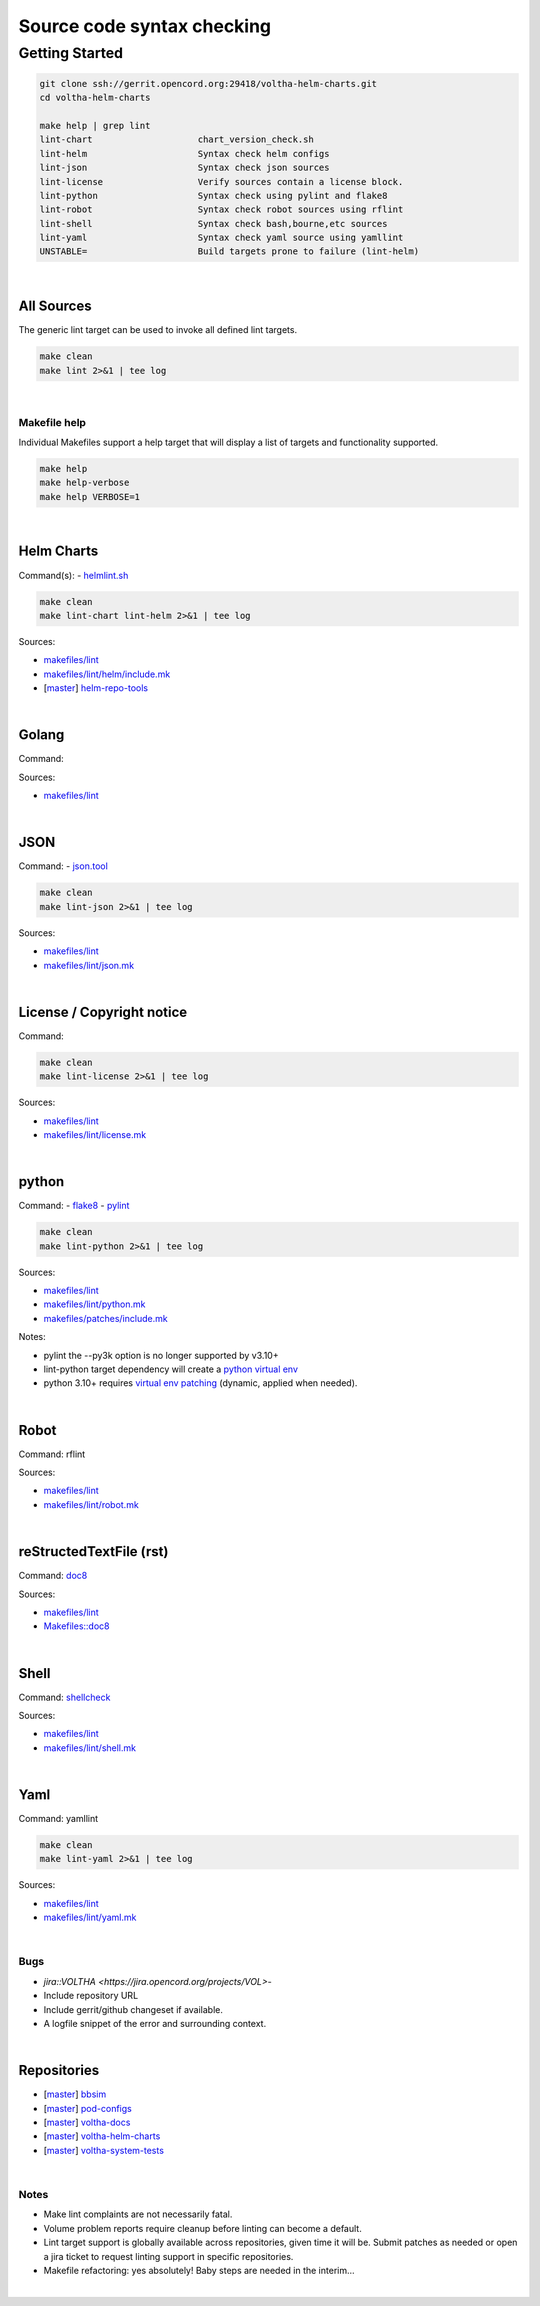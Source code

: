 Source code syntax checking
===========================

Getting Started
---------------

.. code:: bash

    git clone ssh://gerrit.opencord.org:29418/voltha-helm-charts.git
    cd voltha-helm-charts

    make help | grep lint
    lint-chart                    chart_version_check.sh
    lint-helm                     Syntax check helm configs
    lint-json                     Syntax check json sources
    lint-license                  Verify sources contain a license block.
    lint-python                   Syntax check using pylint and flake8
    lint-robot                    Syntax check robot sources using rflint
    lint-shell                    Syntax check bash,bourne,etc sources
    lint-yaml                     Syntax check yaml source using yamllint
    UNSTABLE=                     Build targets prone to failure (lint-helm)

|


All Sources
+++++++++++

The generic lint target can be used to invoke all defined lint targets.

.. code:: bash

    make clean
    make lint 2>&1 | tee log

|


Makefile help
~~~~~~~~~~~~~

Individual Makefiles support a help target that will display a list of
targets and functionality supported.

.. code:: bash

    make help
    make help-verbose
    make help VERBOSE=1

|


Helm Charts
+++++++++++

Command(s):
- `helmlint.sh <https://gerrit.opencord.org/plugins/gitiles/helm-repo-tools/+/refs/heads/master/helmlint.sh>`_

.. code:: bash

    make clean
    make lint-chart lint-helm 2>&1 | tee log

Sources:

- `makefiles/lint <https://gerrit.opencord.org/plugins/gitiles/voltha-helm-charts/+/refs/heads/master/makefiles/lint/>`__
- `makefiles/lint/helm/include.mk <https://gerrit.opencord.org/plugins/gitiles/voltha-helm-charts/+/refs/heads/master/makefiles/lint/helm/include.mk>`_
- [`master <https://gerrit.opencord.org/plugins/gitiles/helm-repo-tools/+/refs/heads/master>`__] `helm-repo-tools <https://gerrit.opencord.org/plugins/gitiles/helm-repo-tools>`_

|


Golang
++++++

Command:

Sources:

- `makefiles/lint <https://gerrit.opencord.org/plugins/gitiles/voltha-docs/+/refs/heads/master/makefiles/lint/>`__

|


JSON
++++

Command:
- `json.tool <https://docs.python.org/3/library/json.html>`_

.. code:: bash

    make clean
    make lint-json 2>&1 | tee log

Sources:

- `makefiles/lint <https://gerrit.opencord.org/plugins/gitiles/voltha-docs/+/refs/heads/master/makefiles/lint/>`__
- `makefiles/lint/json.mk <https://gerrit.opencord.org/plugins/gitiles/voltha-docs/+/refs/heads/master/makefiles/lint/json.mk>`_

|


License / Copyright notice
++++++++++++++++++++++++++

Command:

.. code:: bash

    make clean
    make lint-license 2>&1 | tee log

Sources:

- `makefiles/lint <https://gerrit.opencord.org/plugins/gitiles/voltha-system-tests/+/refs/heads/master/makefiles/lint>`__
- `makefiles/lint/license.mk <https://gerrit.opencord.org/plugins/gitiles/voltha-system-tests/+/refs/heads/master/makefiles/lint/license/include.mk>`_

|


python
++++++

Command:
- `flake8 <https://flake8.pycqa.org/en/latest>`_
- `pylint <https://www.pylint.org/>`_

.. code:: bash

    make clean
    make lint-python 2>&1 | tee log

Sources:

- `makefiles/lint <https://gerrit.opencord.org/plugins/gitiles/voltha-docs/+/refs/heads/master/makefiles/lint/>`__
- `makefiles/lint/python.mk <https://gerrit.opencord.org/plugins/gitiles/voltha-docs/+/refs/heads/master/makefiles/lint/python.mk>`_
- `makefiles/patches/include.mk <https://gerrit.opencord.org/plugins/gitiles/voltha-docs/+/refs/heads/master/makefiles/patches/>`_

Notes:

- pylint the --py3k option is no longer supported by v3.10+
- lint-python target dependency will create a `python virtual env <https://wiki.opennetworking.org/display/JOEY/PythonVenv>`_
- python 3.10+ requires `virtual env patching <https://gerrit.opencord.org/plugins/gitiles/voltha-docs/+/refs/heads/master/patches/>`_ (dynamic, applied when needed).

|


Robot
+++++

Command: rflint

Sources:

- `makefiles/lint <https://gerrit.opencord.org/plugins/gitiles/voltha-docs/+/refs/heads/master/makefiles/lint/>`__
- `makefiles/lint/robot.mk <https://gerrit.opencord.org/plugins/gitiles/voltha-system-tests/+/refs/heads/master/makefiles/lint/robot.mk>`_

|


reStructedTextFile (rst)
++++++++++++++++++++++++

Command: `doc8 <https://pypi.org/project/doc8/>`_

Sources:

- `makefiles/lint <https://gerrit.opencord.org/plugins/gitiles/voltha-docs/+/refs/heads/master/makefiles/lint/>`__
- `Makefiles::doc8 <https://gerrit.opencord.org/plugins/gitiles/voltha-docs/+/refs/heads/master/Makefile#98>`_

|


Shell
+++++

Command: `shellcheck <https://github.com/koalaman/shellcheck>`_

Sources:

- `makefiles/lint <https://gerrit.opencord.org/plugins/gitiles/voltha-docs/+/refs/heads/master/makefiles/lint/>`__
- `makefiles/lint/shell.mk <https://gerrit.opencord.org/plugins/gitiles/voltha-system-tests/+/refs/heads/master/makefiles/lint/shell.mk>`_

|


Yaml
++++

Command: yamllint

.. code:: bash

    make clean
    make lint-yaml 2>&1 | tee log

Sources:

- `makefiles/lint <https://gerrit.opencord.org/plugins/gitiles/voltha-docs/+/refs/heads/master/makefiles/lint/>`__
- `makefiles/lint/yaml.mk <https://gerrit.opencord.org/plugins/gitiles/voltha-system-tests/+/refs/heads/master/makefiles/lint/yaml.mk>`_

|


Bugs
~~~~

- `jira::VOLTHA <https://jira.opencord.org/projects/VOL>`-
- Include repository URL
- Include gerrit/github changeset if available.
- A logfile snippet of the error and surrounding context.

|


Repositories
++++++++++++

- [`master <https://gerrit.opencord.org/plugins/gitiles/bbsim/+/refs/heads/master>`__] `bbsim <https://gerrit.opencord.org/plugins/gitiles/bbsim>`_
- [`master <https://gerrit.opencord.org/plugins/gitiles/pod-configs/+/refs/heads/master>`__] `pod-configs <https://gerrit.opencord.org/plugins/gitiles/pod-configs>`_
- [`master <https://gerrit.opencord.org/plugins/gitiles/voltha-docs/+/refs/heads/master>`__] `voltha-docs <https://gerrit.opencord.org/plugins/gitiles/voltha-docs>`_
- [`master <https://gerrit.opencord.org/plugins/gitiles/voltha-helm-charts/+/refs/heads/master>`__] `voltha-helm-charts <https://gerrit.opencord.org/plugins/gitiles/voltha-helm-charts>`_
- [`master <https://gerrit.opencord.org/plugins/gitiles/voltha-system-tests/+/refs/heads/master>`__] `voltha-system-tests <https://gerrit.opencord.org/plugins/gitiles/voltha-system-tests>`_

|


Notes
~~~~~

- Make lint complaints are not necessarily fatal.
- Volume problem reports require cleanup before linting can become a default.
- Lint target support is globally available across repositories, given time
  it will be.  Submit patches as needed or open a jira ticket to request
  linting support in specific repositories.
- Makefile refactoring: yes absolutely! Baby steps are needed in the interim...

|
